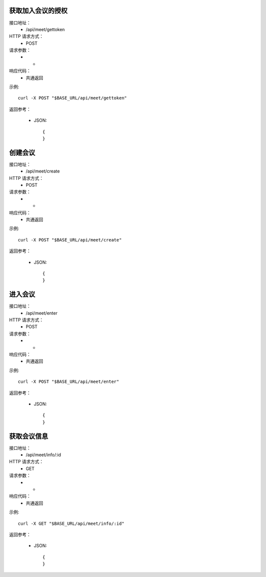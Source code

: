 .. _api_meet:

.. _api-meet-example:


.. _meet.gettoken:
获取加入会议的授权
-----------------------
接口地址：
    * /api/meet/gettoken
HTTP 请求方式：
    * POST
请求参数：
    * -
响应代码：
    * 共通返回

示例::

    curl -X POST "$BASE_URL/api/meet/gettoken"
    
返回参考：

    * JSON::

        {
        }


.. _meet.create:
创建会议
-----------------------
接口地址：
    * /api/meet/create
HTTP 请求方式：
    * POST
请求参数：
    * -
响应代码：
    * 共通返回

示例::

    curl -X POST "$BASE_URL/api/meet/create"
    
返回参考：

    * JSON::

        {
        }



.. _meet.enter:
进入会议
-----------------------
接口地址：
    * /api/meet/enter
HTTP 请求方式：
    * POST
请求参数：
    * -
响应代码：
    * 共通返回

示例::

    curl -X POST "$BASE_URL/api/meet/enter"
    
返回参考：

    * JSON::

        {
        }



.. _meet.info:
获取会议信息
-----------------------
接口地址：
    * /api/meet/info/:id
HTTP 请求方式：
    * GET
请求参数：
    * -
响应代码：
    * 共通返回

示例::

    curl -X GET "$BASE_URL/api/meet/info/:id"
    
返回参考：

    * JSON::

        {
        }